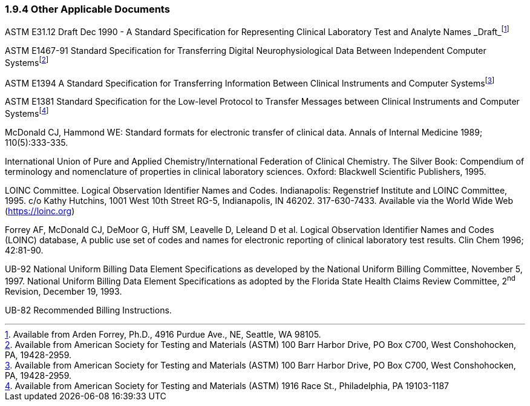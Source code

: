 === 1.9.4 Other Applicable Documents

ASTM E31.12 Draft Dec 1990 - A Standard Specification for Representing Clinical Laboratory Test and Analyte Names _Draft_footnote:[Available from Arden Forrey, Ph.D., 4916 Purdue Ave., NE, Seattle, WA 98105.]

ASTM E1467-91 Standard Specification for Transferring Digital Neurophysiological Data Between Independent Computer Systemsfootnote:[Available from American Society for Testing and Materials (ASTM) 100 Barr Harbor Drive, PO Box C700, West Conshohocken, PA, 19428-2959.]

ASTM E1394 A Standard Specification for Transferring Information Between Clinical Instruments and Computer Systemsfootnote:[Available from American Society for Testing and Materials (ASTM) 100 Barr Harbor Drive, PO Box C700, West Conshohocken, PA, 19428-2959.]

ASTM E1381 Standard Specification for the Low-level Protocol to Transfer Messages between Clinical Instruments and Computer Systemsfootnote:[Available from American Society for Testing and Materials (ASTM) 1916 Race St., Philadelphia, PA 19103-1187]

McDonald CJ, Hammond WE: Standard formats for electronic transfer of clinical data. Annals of Internal Medicine 1989; 110(5):333-335.

International Union of Pure and Applied Chemistry/International Federation of Clinical Chemistry. The Silver Book: Compendium of terminology and nomenclature of properties in clinical laboratory sciences. Oxford: Blackwell Scientific Publishers, 1995.

LOINC Committee. Logical Observation Identifier Names and Codes. Indianapolis: Regenstrief Institute and LOINC Committee, 1995. c/o Kathy Hutchins, 1001 West 10th Street RG-5, Indianapolis, IN 46202. 317-630-7433. Available via the World Wide Web (https://loinc.org)

Forrey AF, McDonald CJ, DeMoor G, Huff SM, Leavelle D, Leleand D et al. Logical Observation Identifier Names and Codes (LOINC) database, A public use set of codes and names for electronic reporting of clinical laboratory test results. Clin Chem 1996; 42:81-90.

UB-92 National Uniform Billing Data Element Specifications as developed by the National Uniform Billing Committee, November 5, 1997. National Uniform Billing Data Element Specifications as adopted by the Florida State Health Claims Review Committee, 2^nd^ Revision, December 19, 1993.

UB-82 Recommended Billing Instructions.

